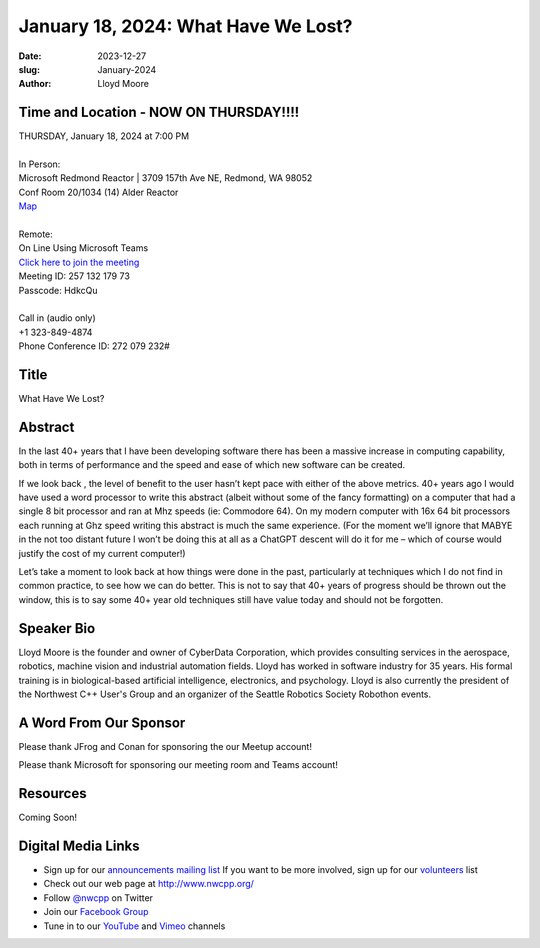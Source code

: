 January 18, 2024: What Have We Lost?
##################################################################################

:date: 2023-12-27
:slug: January-2024
:author: Lloyd Moore

Time and Location - NOW ON THURSDAY!!!!
~~~~~~~~~~~~~~~~~~~~~~~~~~~~~~~~~~~~~~~~
| THURSDAY, January 18, 2024 at 7:00 PM
|
| In Person:
| Microsoft Redmond Reactor | 3709 157th Ave NE, Redmond, WA 98052
| Conf Room 20/1034 (14) Alder Reactor
| `Map <https://www.google.com/maps/place/3709+157th+Ave+NE,+Redmond,+WA+98052/@47.6436781,-122.1332843,17z/data=!3m1!4b1!4m6!3m5!1s0x54906d71fad78e11:0x41c6b1be983cf409!8m2!3d47.6436745!4d-122.1310903!16s%2Fg%2F11cs8wbt2c>`_
|
| Remote:
| On Line Using Microsoft Teams
| `Click here to join the meeting <https://teams.microsoft.com/l/meetup-join/19%3ameeting_ZjlkYzQ0MTgtZWIyNS00YjFiLWI5OTAtNmViZTUxNjViZDg2%40thread.v2/0?context=%7b%22Tid%22%3a%2272f988bf-86f1-41af-91ab-2d7cd011db47%22%2c%22Oid%22%3a%22f7b2732f-da39-4d7a-b999-3d1a63f1d718%22%7d>`_
| Meeting ID: 257 132 179 73
| Passcode: HdkcQu
|
| Call in (audio only)
| +1 323-849-4874
| Phone Conference ID: 272 079 232#

Title
~~~~~
What Have We Lost?

Abstract
~~~~~~~~~
In the last 40+ years that I have been developing software there has been a massive increase in computing capability, both in terms of performance and the speed and ease of which new software can be created.

If we look back , the level of benefit to the user  hasn’t kept pace with either of the above metrics. 40+ years ago I would have used a word processor to write this abstract (albeit without some of the fancy formatting) on a computer that had a single 8 bit processor and ran at Mhz speeds (ie: Commodore 64). On my modern computer with 16x 64 bit processors each running at Ghz speed writing this abstract is much the same experience. (For the moment we’ll ignore that MABYE in the not too distant future I won’t be doing this at all as a ChatGPT descent will do it for me – which of course would justify the cost of my current computer!)

Let’s take a moment to look back at how things were done in the past, particularly at techniques which I do not find in common practice, to see how we can do better. This is not to say that 40+ years of progress should be thrown out the window, this is to say some 40+ year old techniques still have value today and should not be forgotten.

Speaker Bio
~~~~~~~~~~~
Lloyd Moore is the founder and owner of CyberData Corporation, which provides consulting services in the aerospace, robotics, machine vision and industrial automation fields. Lloyd has worked in software industry for 35 years. His formal training is in biological-based artificial intelligence, electronics, and psychology. Lloyd is also currently the president of the Northwest C++ User's Group and an organizer of the Seattle Robotics Society Robothon events.

A Word From Our Sponsor
~~~~~~~~~~~~~~~~~~~~~~~
Please thank JFrog and Conan for sponsoring the our Meetup account!

Please thank Microsoft for sponsoring our meeting room and Teams account!

Resources
~~~~~~~~~
Coming Soon!

Digital Media Links
~~~~~~~~~~~~~~~~~~~
* Sign up for our `announcements mailing list <http://groups.google.com/group/NwcppAnnounce>`_ If you want to be more involved, sign up for our `volunteers <http://groups.google.com/group/nwcpp-volunteers>`_ list
* Check out our web page at http://www.nwcpp.org/
* Follow `@nwcpp <http://twitter.com/nwcpp>`_ on Twitter
* Join our `Facebook Group <https://www.facebook.com/groups/344125680930/>`_
* Tune in to our `YouTube <http://www.youtube.com/user/NWCPP>`_ and `Vimeo <https://vimeo.com/nwcpp>`_ channels
